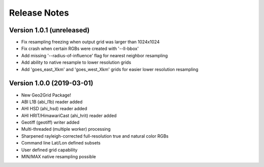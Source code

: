 Release Notes
=============

Version 1.0.1 (unreleased)
--------------------------

* Fix resampling freezing when output grid was larger than 1024x1024
* Fix crash when certain RGBs were created with '--ll-bbox'
* Add missing '--radius-of-influence' flag for nearest neighbor resampling
* Add ability to native resample to lower resolution grids
* Add 'goes_east_Xkm' and 'goes_west_Xkm' grids for easier lower resolution resampling

Version 1.0.0 (2019-03-01)
--------------------------

* New Geo2Grid Package!
* ABI L1B (abi_l1b) reader added
* AHI HSD (ahi_hsd) reader added
* AHI HRIT/HimawariCast (ahi_hrit) reader added
* Geotiff (geotiff) writer added
* Multi-threaded (multiple worker) processing
* Sharpened rayleigh-corrected full-resolution true and natural color RGBs
* Command line Lat/Lon defined subsets
* User defined grid capability
* MIN/MAX native resampling possible
